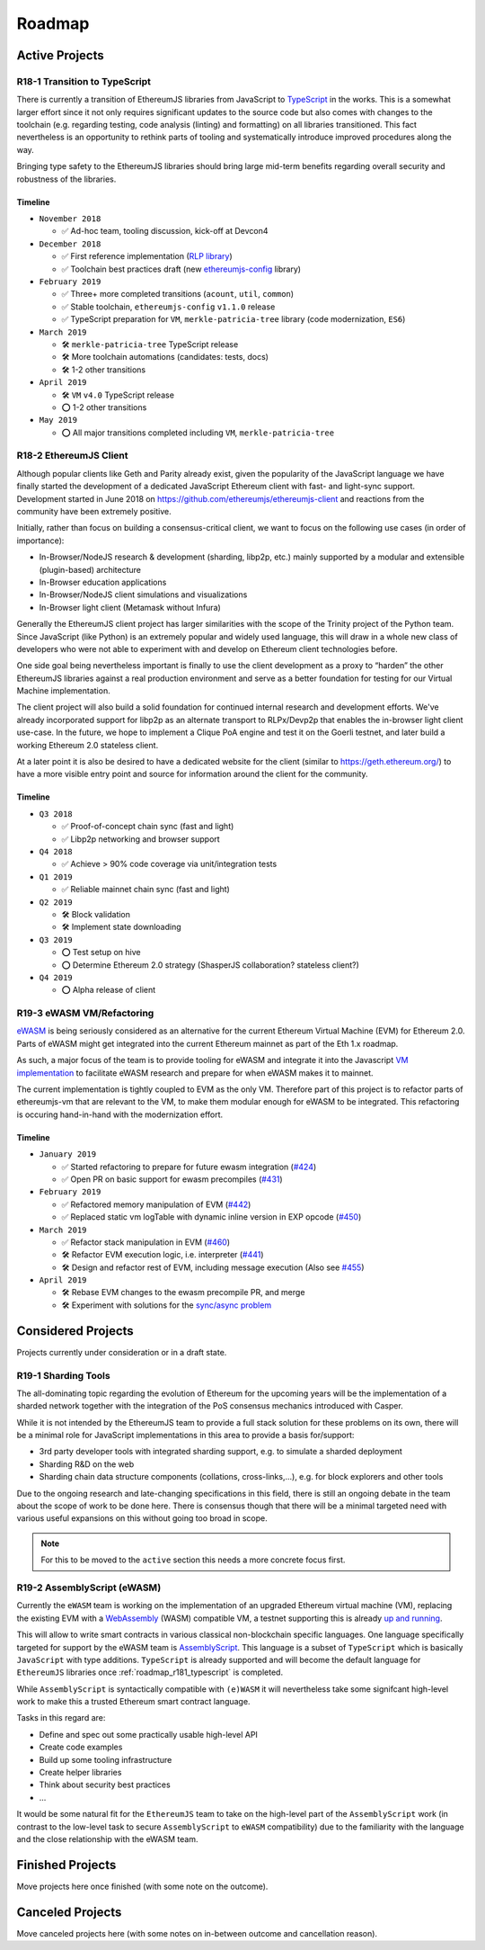 .. _roadmap:

=======
Roadmap
=======

.. _roadmap_active:

Active Projects
===============

.. _roadmap_r181_typescript:

R18-1 Transition to TypeScript
------------------------------

There is currently a transition of EthereumJS libraries from JavaScript to
`TypeScript <https://www.typescriptlang.org/>`_ in the works. This is a somewhat
larger effort since it not only requires significant updates to the source code
but also comes with changes to the toolchain (e.g. regarding testing, code
analysis (linting) and formatting) on all libraries transitioned. This fact
nevertheless is an opportunity to rethink parts of tooling and systematically
introduce improved procedures along the way.

Bringing type safety to the EthereumJS libraries should bring large mid-term
benefits regarding overall security and robustness of the libraries.

Timeline
^^^^^^^^

- ``November 2018``

  - ✅ Ad-hoc team, tooling discussion, kick-off at Devcon4

- ``December 2018``

  - ✅ First reference implementation (`RLP library <https://github.com/ethereumjs/rlp/pull/37>`_)
  - ✅ Toolchain best practices draft (new `ethereumjs-config <https://github.com/ethereumjs/ethereumjs-config>`_ library)

- ``February 2019``

  - ✅  Three+ more completed transitions (``acount``, ``util``, ``common``)
  - ✅  Stable toolchain, ``ethereumjs-config`` ``v1.1.0`` release
  - ✅  TypeScript preparation for ``VM``, ``merkle-patricia-tree`` library (code modernization, ``ES6``)

- ``March 2019``

  - 🛠️ ``merkle-patricia-tree`` TypeScript release
  - 🛠️  More toolchain automations (candidates: tests, docs)
  - 🛠️  1-2 other transitions

- ``April 2019``

  - 🛠️ ``VM`` ``v4.0`` TypeScript release
  - ⭕  1-2 other transitions

- ``May 2019``

  - ⭕ All major transitions completed including ``VM``, ``merkle-patricia-tree``

.. _roadmap_r182_client:

R18-2 EthereumJS Client
-----------------------

Although popular clients like Geth and Parity already exist, given the popularity of
the JavaScript language we have finally started the development of a dedicated
JavaScript Ethereum client with fast- and light-sync support. Development started
in June 2018 on https://github.com/ethereumjs/ethereumjs-client and reactions
from the community have been extremely positive.

Initially, rather than focus on building a consensus-critical client, we want to
focus on the following use cases (in order of importance):

- In-Browser/NodeJS research & development (sharding, libp2p, etc.) mainly supported by a modular and extensible (plugin-based) architecture
- In-Browser education applications
- In-Browser/NodeJS client simulations and visualizations
- In-Browser light client (Metamask without Infura)

Generally the EthereumJS client project has larger similarities with the scope of
the Trinity project of the Python team. Since JavaScript (like Python) is an extremely
popular and widely used language, this will draw in a whole new class of developers
who were not able to experiment with and develop on Ethereum client technologies before.

One side goal being nevertheless important is finally to use the client development
as a proxy to “harden” the other EthereumJS libraries against a real production
environment and serve as a better foundation for testing for our Virtual Machine
implementation.

The client project will also build a solid foundation for continued internal research
and development efforts. We've already incorporated support for libp2p as an alternate
transport to RLPx/Devp2p that enables the in-browser light client use-case. In the future,
we hope to implement a Clique PoA engine and test it on the Goerli testnet, and later build
a working Ethereum 2.0 stateless client.

At a later point it is also be desired to have a dedicated website for the client
(similar to https://geth.ethereum.org/) to have a more visible entry point and source
for information around the client for the community.

Timeline
^^^^^^^^

- ``Q3 2018``

  - ✅ Proof-of-concept chain sync (fast and light)
  - ✅ Libp2p networking and browser support

- ``Q4 2018``

  - ✅ Achieve > 90% code coverage via unit/integration tests

- ``Q1 2019``

  - ✅️ Reliable mainnet chain sync (fast and light)

- ``Q2 2019``

  - 🛠 Block validation
  - 🛠 Implement state downloading

- ``Q3 2019``

  - ⭕ Test setup on hive
  - ⭕ Determine Ethereum 2.0 strategy (ShasperJS collaboration? stateless client?)

- ``Q4 2019``

  - ⭕ Alpha release of client


.. _roadmap_r193_ewasm_vm:

R19-3 eWASM VM/Refactoring
--------------------------

`eWASM <https://github.com/ewasm/design>`_ is being seriously considered as an
alternative for the current Ethereum Virtual Machine (EVM) for Ethereum 2.0.
Parts of eWASM might get integrated into the current Ethereum mainnet as part
of the Eth 1.x roadmap.

As such, a major focus of the team is to provide tooling for eWASM and integrate
it into the Javascript `VM implementation <https://github.com/ethereumjs/ethereumjs-vm>`_
to facilitate eWASM research and prepare for when eWASM makes it to mainnet.

The current implementation is tightly coupled to EVM as the only VM. Therefore
part of this project is to refactor parts of ethereumjs-vm that are relevant
to the VM, to make them modular enough for eWASM to be integrated. This refactoring
is occuring hand-in-hand with the modernization effort.

Timeline
^^^^^^^^

- ``January 2019``

  - ✅  Started refactoring to prepare for future ewasm integration (`#424 <https://github.com/ethereumjs/ethereumjs-vm/pull/424>`_)
  - ✅  Open PR on basic support for ewasm precompiles (`#431 <https://github.com/ethereumjs/ethereumjs-vm/pull/431>`_)

- ``February 2019``

  - ✅  Refactored memory manipulation of EVM (`#442 <https://github.com/ethereumjs/ethereumjs-vm/pull/442>`_)
  - ✅  Replaced static vm logTable with dynamic inline version in EXP opcode (`#450 <https://github.com/ethereumjs/ethereumjs-vm/pull/450>`_)


- ``March 2019``

  - ✅  Refactor stack manipulation in EVM (`#460 <https://github.com/ethereumjs/ethereumjs-vm/pull/460>`_)
  - 🛠️ Refactor EVM execution logic, i.e. interpreter (`#441 <https://github.com/ethereumjs/ethereumjs-vm/pull/441>`_)
  - 🛠️ Design and refactor rest of EVM, including message execution (Also see `#455 <https://github.com/ethereumjs/ethereumjs-vm/issues/455>`_)

- ``April 2019``

  - 🛠️ Rebase EVM changes to the ewasm precompile PR, and merge
  - 🛠️ Experiment with solutions for the `sync/async problem <https://github.com/ewasm/design/blob/master/interface_questions.md#ewasm-interface-methods-synchronous-vs-asynchronous>`_


.. _roadmap_considered:

Considered Projects
===================

Projects currently under consideration or in a draft state.

.. _roadmap_r191_sharding_tools:

R19-1 Sharding Tools
--------------------

The all-dominating topic regarding the evolution of Ethereum for the upcoming years
will be the implementation of a sharded network together with the integration of
the PoS consensus mechanics introduced with Casper.

While it is not intended by the EthereumJS team to provide a full stack solution
for these problems on its own, there will be a minimal role for JavaScript implementations
in this area to provide a basis for/support:

- 3rd party developer tools with integrated sharding support, e.g. to simulate a sharded deployment
- Sharding R&D on the web
- Sharding chain data structure components (collations, cross-links,...), e.g. for block explorers and other tools

Due to the ongoing research and late-changing specifications in this field, there
is still an ongoing debate in the team about the scope of work to be done here.
There is consensus though that there will be a minimal targeted need with various
useful expansions on this without going too broad in scope.

.. note::
   For this to be moved to the ``active`` section this needs a more concrete focus
   first.

.. _roadmap_r192_assemblyscript:

R19-2 AssemblyScript (eWASM)
----------------------------

Currently the ``eWASM`` team is working on the implementation of an upgraded
Ethereum virtual machine (VM), replacing the existing EVM with a
`WebAssembly <https://webassembly.org/>`_ (WASM) compatible VM, a testnet supporting
this is already `up and running <https://github.com/ewasm/testnet>`_.

This will allow to write smart contracts in various classical non-blockchain
specific languages. One language specifically targeted for support by the
eWASM team is `AssemblyScript <https://github.com/AssemblyScript/assemblyscript>`_.
This language is a subset of ``TypeScript`` which is basically ``JavaScript``
with type additions. ``TypeScript`` is already supported and will become the default
language for ``EthereumJS`` libraries once :ref:`roadmap_r181_typescript` is
completed.

While ``AssemblyScript`` is syntactically compatible with ``(e)WASM`` it will
nevertheless take some signifcant high-level work to make this a trusted
Ethereum smart contract language.

Tasks in this regard are:

- Define and spec out some practically usable high-level API
- Create code examples
- Build up some tooling infrastructure
- Create helper libraries
- Think about security best practices
- ...

It would be some natural fit for the ``EthereumJS`` team to take on the
high-level part of the ``AssemblyScript`` work (in contrast to the low-level
task to secure ``AssemblyScript`` to ``eWASM`` compatibility) due to the
familiarity with the language and the close relationship with the eWASM team.


.. _roadmap_finished:

Finished Projects
=================

Move projects here once finished (with some note on the outcome).


.. _roadmap_canceled:

Canceled Projects
=================

Move canceled projects here (with some notes on in-between outcome and
cancellation reason).
